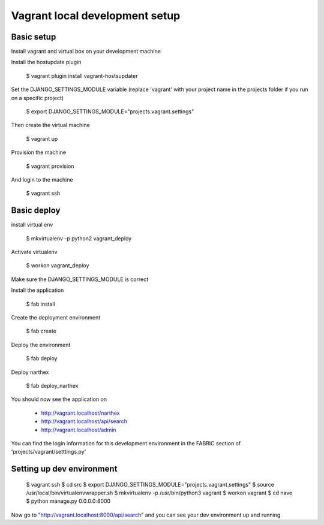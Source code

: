 Vagrant local development setup
===============================

Basic setup
^^^^^^^^^^^

Install vagrant and virtual box on your development machine

Install the hostupdate plugin

    $ vagrant plugin install vagrant-hostsupdater


Set the DJANGO_SETTINGS_MODULE variable (replace 'vagrant' with your project name in the projects folder if you run on a specific project)

    $ export DJANGO_SETTINGS_MODULE="projects.vagrant.settings"

Then create the virtual machine

    $ vagrant up

Provision the machine

    $ vagrant provision

And login to the machine

    $ vagrant ssh


Basic deploy
^^^^^^^^^^^^

install virtual env

    $ mkvirtualenv -p python2 vagrant_deploy

Activate virtualenv

    $ workon vagrant_deploy

Make sure the DJANGO_SETTINGS_MODULE is correct

Install the application

    $ fab install

Create the deployment environment

    $ fab create

Deploy the environment

    $ fab deploy

Deploy narthex

    $ fab deploy_narthex


You should now see the application on

    * http://vagrant.localhost/narthex
    * http://vagrant.localhost/api/search
    * http://vagrant.localhost/admin

You can find the login information for this development environment in the FABRIC section of 'projects/vagrant/setttings.py'


Setting up dev environment
^^^^^^^^^^^^^^^^^^^^^^^^^^


    $ vagrant ssh
    $ cd src
    $ export DJANGO_SETTINGS_MODULE="projects.vagrant.settings"
    $ source /usr/local/bin/virtualenvwrapper.sh
    $ mkvirtualenv -p /usr/bin/python3 vagrant
    $ workon vagrant
    $ cd nave
    $ python manage.py 0.0.0.0:8000

Now go to "http://vagrant.localhost:8000/api/search" and you can see your dev environment up and running


